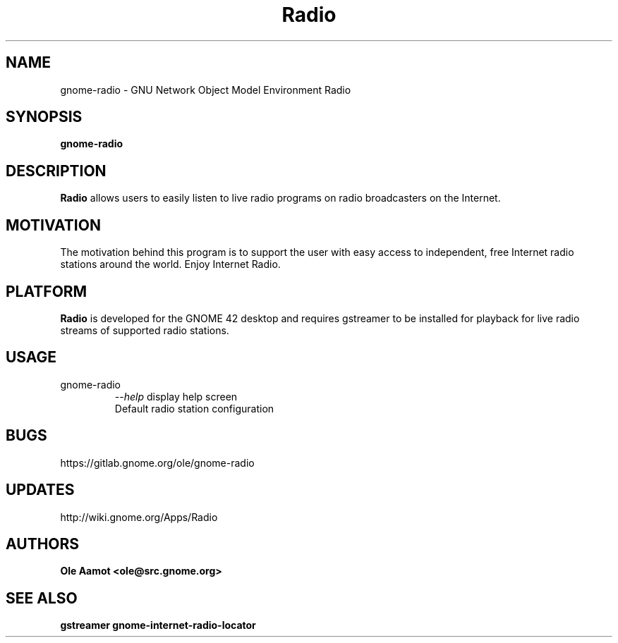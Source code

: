.\" groff -man -Tascii foo.1
.\"
.TH Radio 1 "MARCH 2022" GNOME "User Manuals"
.SH NAME
gnome-radio \- GNU Network Object Model Environment Radio
.SH SYNOPSIS
.B gnome-radio
.br
.SH DESCRIPTION
.B Radio
allows users to easily listen to live radio programs on radio broadcasters on the Internet.
.SH MOTIVATION
The motivation behind this program is to support the user with easy access to independent, free Internet radio stations around the world. Enjoy Internet Radio.
.SH PLATFORM
.B Radio
is developed for the GNOME 42 desktop and requires gstreamer to be installed for
playback for live radio streams of supported radio stations.
.SH USAGE
.IP gnome-radio
.I "\--help"
display help screen
.RS
Default radio station configuration
.SH BUGS
https://gitlab.gnome.org/ole/gnome-radio
.SH UPDATES
http://wiki.gnome.org/Apps/Radio
.SH AUTHORS
.B 
Ole Aamot <ole@src.gnome.org>
.SH "SEE ALSO"
.BR gstreamer
.BR gnome-internet-radio-locator
